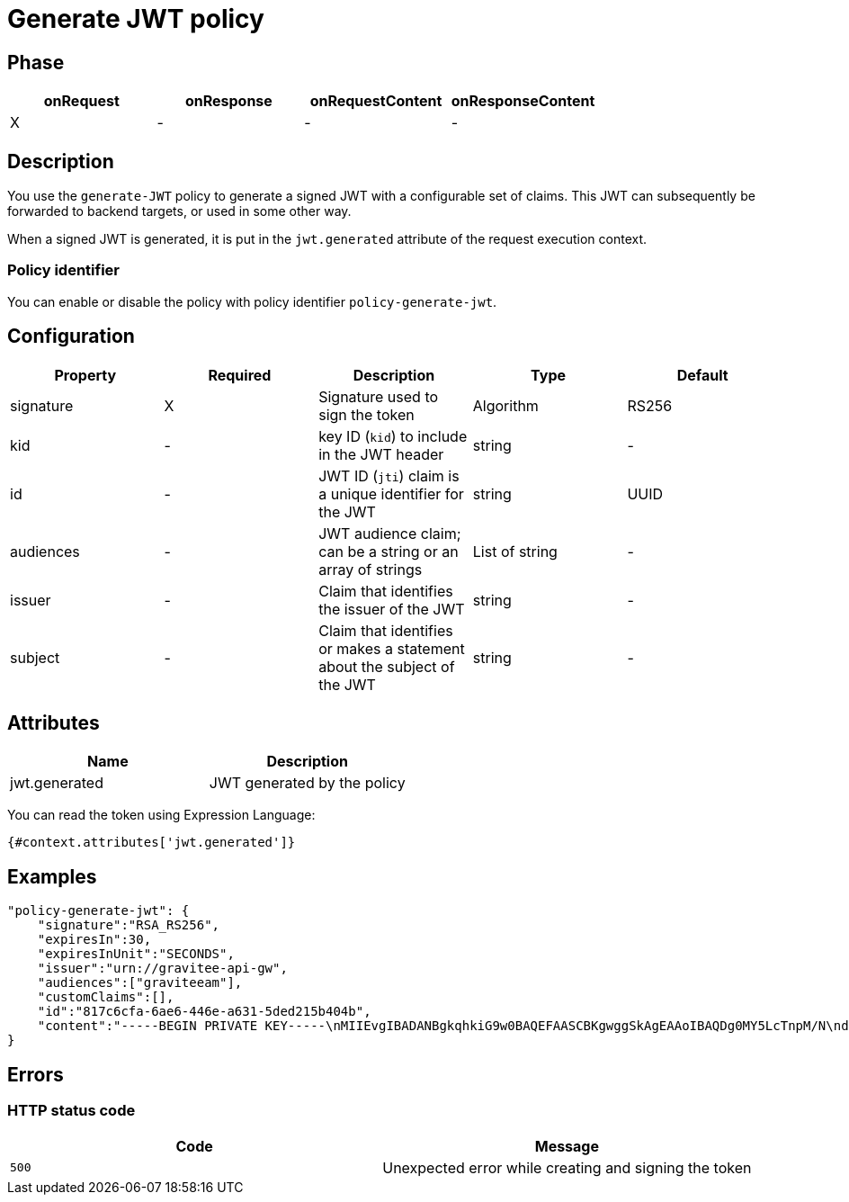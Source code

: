 = Generate JWT policy

ifdef::env-github[]
image:https://ci.gravitee.io/buildStatus/icon?job=gravitee-io/gravitee-policy-generate-jwt/master["Build status", link="https://ci.gravitee.io/job/gravitee-io/job/gravitee-policy-generate-jwt/"]
image:https://badges.gitter.im/Join Chat.svg["Gitter", link="https://gitter.im/gravitee-io/gravitee-io?utm_source=badge&utm_medium=badge&utm_campaign=pr-badge&utm_content=badge"]
endif::[]

== Phase

[cols="4*", options="header"]
|===
^|onRequest
^|onResponse
^|onRequestContent
^|onResponseContent

^.^| X
^.^| -
^.^| -
^.^| -

|===

== Description

You use the `generate-JWT` policy to generate a signed JWT with a configurable set of claims. This JWT can subsequently be forwarded
to backend targets, or used in some other way.

When a signed JWT is generated, it is put in the `jwt.generated` attribute of the request execution context.

=== Policy identifier

You can enable or disable the policy with policy identifier `policy-generate-jwt`.

== Configuration

|===
|Property |Required |Description |Type |Default

.^|signature
^.^|X
|Signature used to sign the token
^.^|Algorithm
^.^|RS256

.^|kid
^.^|-
|key ID (`kid`) to include in the JWT header
^.^|string
^.^|-

.^|id
^.^|-
|JWT ID (`jti`) claim is a unique identifier for the JWT
^.^|string
^.^|UUID

.^|audiences
^.^|-
|JWT audience claim; can be a string or an array of strings
^.^|List of string
^.^|-

.^|issuer
^.^|-
|Claim that identifies the issuer of the JWT
^.^|string
^.^|-

.^|subject
^.^|-
|Claim that identifies or makes a statement about the subject of the JWT
^.^|string
^.^|-

|===

== Attributes

|===
|Name |Description

.^|jwt.generated
|JWT generated by the policy

|===

You can read the token using Expression Language:

[source]
----
{#context.attributes['jwt.generated']}
----

== Examples

[source, json]
----
"policy-generate-jwt": {
    "signature":"RSA_RS256",
    "expiresIn":30,
    "expiresInUnit":"SECONDS",
    "issuer":"urn://gravitee-api-gw",
    "audiences":["graviteeam"],
    "customClaims":[],
    "id":"817c6cfa-6ae6-446e-a631-5ded215b404b",
    "content":"-----BEGIN PRIVATE KEY-----\nMIIEvgIBADANBgkqhkiG9w0BAQEFAASCBKgwggSkAgEAAoIBAQDg0MY5LcTnpM/N\nd9ohW/mls6CqF3PoVocwUpKSb324QFuSGvo5s2qzM1JkR2uNTS5lapGltF0Krc5j\nmUgKqVZUx3ie76ngvHTVrz9qNHe9znsTFndtpsaFZuNIiGT8X+eAYgqKUaoKA+3y\nNWynEmXL9ywtFtGommPO1iBwMYfbucuxBmwtklkzxCrFGftAsTJANy8T+CV61TpB\nP2LbFVngfT0uDgjfoG/KMSBUZR88YZNvEyj1mEDPvZPZD6vYUBlTMlWgAwAD+pUn\n6b/a1BsZ69mMvMzvOg9NhuwMLwGDwQ45Gh51Swnzk6a/Oamgpa/ehySfZkypJhPL\ndiutySELAgMBAAECggEBALjo/yFok9wzovfM7I0jqWKxLCS6xYsEII2OXSA0s6Mo\nzCiQJ9/twoVCYTI5zCycntyrmsBAaYavDmK9YJPkVC3HI18WoRNH7pETY4VnQlXL\nz08T24dE9WQkDC1MgkNSXocqHKFIKiOyt7PQXV3NtAzfcGZlrmyPECi/1k5xbt05\nmU1AaM0HAKP5kGmoANEWyaPhYSrShD3EQH8QEjPwrmua62e7kas7x5u5u01tFndv\nG1/rYlApvruwoczBdD3R8WQEdziFn09IcGZUnpBWDkPlEn62qLW8/3k+uF9An9dd\n1c0IoyNopefLvm9W4CXtzFEzJsre32BIutpj66EECAECgYEA+2GYTmd7lVAAMgj/\nMes+HNVqRtg5OiAggx6qvjhi+6hhMLeVKS8mqslMQXewHthbY0+PdyvKRCZnNURj\nUmeZxxk04kOJZqN5ak45NJ6T10PnlZ0vtf2Ym9Mmi4Q29Mzk9SCR9NtVuwRHhGmP\nzOPCXQCwFHeVkqzqkYHIji1ko0sCgYEA5PI5WkWFG/uAPxVZbQreyD1iRgTxEz8B\nn1XefxQ1IV8L5/n48XAgeK1NUbhr4jPSbXL98mX5/RdyCmZORdbPLDRqSVrRepQ3\nAXF82Xp2X9Py/Gn/pIZPXEW54ctnEiW8WVRD2XQ2df1sUq+H5gX/RraiI2O9/CyF\nixZkkC4tIUECgYEAw/lt15HtUpYv0NIawTv4DFqEo/5lft8U+aOq0Oj8ody/CE/W\nxWiw6GxOOquobiOV+3JHEkzdPwwBYhGSrOd/hywrgknMkGvZd/rLti36a9PQc187\nltHBa5nNbu8AORCTXlap8w4bY9UOPDhflwfousCShSJFRTfxFsbrJ4xT7MkCgYBQ\np8TsuHEcWo3jq3HFqH6zrGxinnsPfLLlnyqzOjs9dm6LWtUIuae229bRY1ceaYNI\na6prKuHW99uFLmWE1RhHSm/nR8dkl7KJH6IMO8hYGiMQKYeWPnrW1vmVQkMdcY3Z\nKoZ8pSRKjO0MdCo8LwCvuMeGEC1uGYEybsEeyiW8AQKBgBnkExWeD6KQQL9rrImq\nwhPqz9yuMpIsBtf93fDLXwmy/0VG9L6uDf/3MKl+RYs4PQGe+QQSmXTgqcbHr5ug\nNEFDDK0C9k0Gd0Zl/Z29H6vZWJH9E4ur/xZToeADc3sQT/Ga78LwF8s5EtOPuGVD\nOyCUoLQJgofJWKk2Tp5gKogB\n-----END PRIVATE KEY-----"
}
----

== Errors

=== HTTP status code

|===
|Code |Message

| ```500```
| Unexpected error while creating and signing the token

|===
